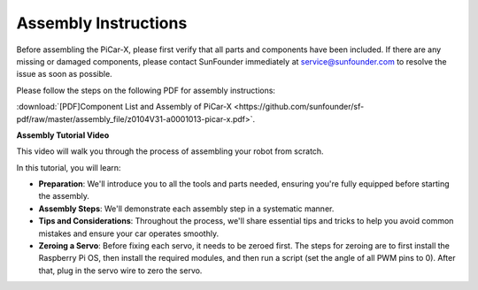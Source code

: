 .. _assembly_instructions:


Assembly Instructions
==========================================

Before assembling the PiCar-X, please first verify that all parts and components have been included. If there are any missing or damaged components, please contact SunFounder immediately at service@sunfounder.com to resolve the issue as soon as possible.

Please follow the steps on the following PDF for assembly instructions: 

:download:`[PDF]Component List and Assembly of PiCar-X <https://github.com/sunfounder/sf-pdf/raw/master/assembly_file/z0104V31-a0001013-picar-x.pdf>`.

**Assembly Tutorial Video**

This video will walk you through the process of assembling your robot from scratch.

In this tutorial, you will learn:

* **Preparation**: We'll introduce you to all the tools and parts needed, ensuring you're fully equipped before starting the assembly.

* **Assembly Steps**: We'll demonstrate each assembly step in a systematic manner.

* **Tips and Considerations**: Throughout the process, we'll share essential tips and tricks to help you avoid common mistakes and ensure your car operates smoothly.

* **Zeroing a Servo**: Before fixing each servo, it needs to be zeroed first. The steps for zeroing are to first install the Raspberry Pi OS, then install the required modules, and then run a script (set the angle of all PWM pins to 0). After that, plug in the servo wire to zero the servo.

.. raw:: html

    <iframe width="600" height="400" src="https://www.youtube.com/embed/i5FpY3FAcyA?si=2WlfchM0ryLU3yi1" title="YouTube video player" frameborder="0" allow="accelerometer; autoplay; clipboard-write; encrypted-media; gyroscope; picture-in-picture; web-share" allowfullscreen></iframe>